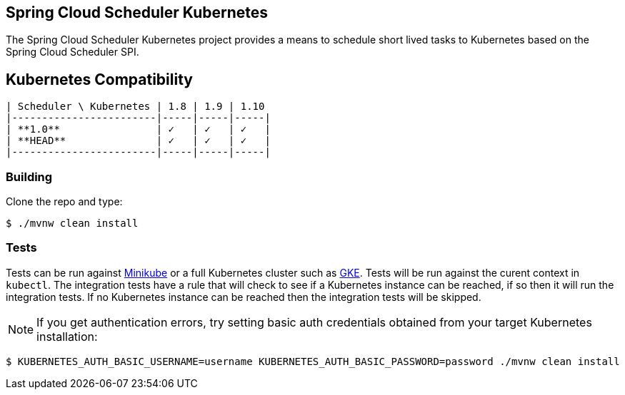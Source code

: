 == Spring Cloud Scheduler Kubernetes

The Spring Cloud Scheduler Kubernetes project provides a means to schedule short lived tasks to Kubernetes based on the Spring Cloud Scheduler SPI.

== Kubernetes Compatibility

====
[source,console]
----
| Scheduler \ Kubernetes | 1.8 | 1.9 | 1.10
|------------------------|-----|-----|-----|
| **1.0**                | ✓   | ✓   | ✓   |
| **HEAD**               | ✓   | ✓   | ✓   |
|------------------------|-----|-----|-----|
----
====

=== Building

Clone the repo and type:

----
$ ./mvnw clean install
----

=== Tests

Tests can be run against https://kubernetes.io/docs/setup/minikube/[Minikube] or a full Kubernetes cluster such as https://cloud.google.com/kubernetes-engine/[GKE]. Tests will be run against the curent context in `kubectl`. The integration tests have a rule that will check to see if a Kubernetes instance can be reached, if so then it will run the integration tests.  If no Kubernetes instance can be reached then the integration tests will be skipped.

[NOTE]
If you get authentication errors, try setting basic auth credentials obtained from your target Kubernetes installation:

----
$ KUBERNETES_AUTH_BASIC_USERNAME=username KUBERNETES_AUTH_BASIC_PASSWORD=password ./mvnw clean install
----

